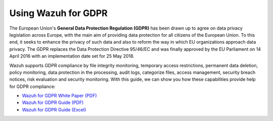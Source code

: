 .. Copyright (C) 2018 Wazuh, Inc.

.. _gdpr:

Using Wazuh for GDPR
========================

The European Union's **General Data Protection Regulation (GDPR)** has been drawn up to agree on data privacy legislation across Europe, with the main aim of providing data protection for all citizens of the European Union. To this end, it seeks to enhance the privacy of such data and also to reform the way in which EU organizations approach data privacy. The GDPR replaces the Data Protection Directive 95/46/EC and was finally approved by the EU Parliament on 14 April 2016 with an implementation date set for 25 May 2018.

Wazuh supports GDPR compliance by file integrity monitoring, temporary access restrictions, permanent data deletion, policy monitoring, data protection in the processing, audit logs, categorize files, access management, security breach notices, risk evaluation and security monitoring. With this guide, we can show you how these capabilities provide help for GDPR compliance: 

* `Wazuh for GDPR White Paper (PDF) <http://ossec.wazuh.com/ruleset/GDPR_Guide.xlsx>`_
* `Wazuh for GDPR Guide (PDF) <http://ossec.wazuh.com/ruleset/GDPR_Guide.xlsx>`_
* `Wazuh for GDPR Guide (Excel) <http://ossec.wazuh.com/ruleset/GDPR_Guide.xlsx>`_
